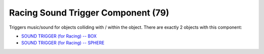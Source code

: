Racing Sound Trigger Component (79)
-----------------------------------

Triggers music/sound for objects colliding with / within the object.
There are exactly 2 objects with this component:

* `SOUND TRIGGER (for Racing) -- BOX <https://explorer.lu-dev.net/objects/9862>`_
* `SOUND TRIGGER (for Racing) -- SPHERE <https://explorer.lu-dev.net/objects/9863>`_
